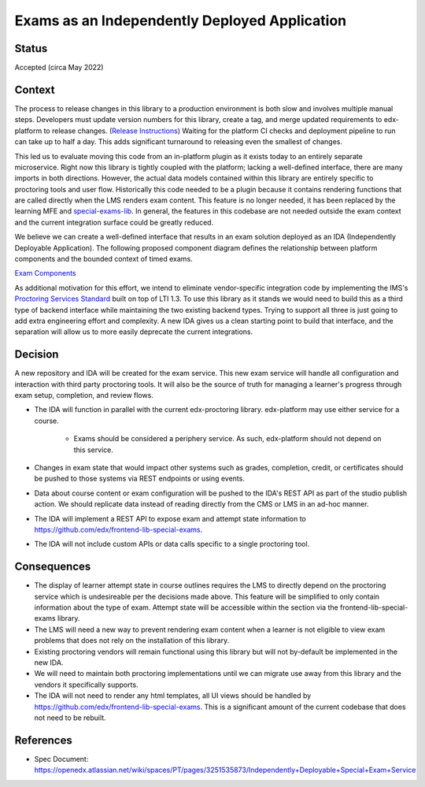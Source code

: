 Exams as an Independently Deployed Application
==============================================

Status
------

Accepted (circa May 2022)

Context
-------
The process to release changes in this library to a production environment is both slow and involves multiple manual steps.
Developers must update version numbers for this library, create a tag, and merge updated requirements to edx-platform to release changes. (`Release Instructions`_)
Waiting for the platform CI checks and deployment pipeline to run can take up to half a day. This adds significant turnaround
to releasing even the smallest of changes.

This led us to evaluate moving this code from an in-platform plugin as it exists today to an entirely separate microservice. Right now this library is tightly coupled with the platform; lacking a well-defined interface, there are many imports in both directions. However, the actual data models contained within this library are entirely specific to proctoring tools and user flow. Historically this code needed to be a plugin because it contains rendering functions that are called directly when the LMS renders exam content. This feature is no longer needed, it has been replaced by the learning MFE and `special-exams-lib`_. In general, the features in this codebase are not needed outside the exam context and the current integration surface could be greatly reduced.

We believe we can create a well-defined interface that results in an exam solution deployed as an IDA (Independently Deployable Application). The following proposed component diagram defines the relationship between platform components and the bounded context of timed exams.

`Exam Components`_

As additional motivation for this effort, we intend to eliminate vendor-specific integration code by implementing the IMS's `Proctoring Services Standard`_ built on top of LTI 1.3. To use this library as it stands we would need to build this as a third type of backend interface while maintaining the two existing backend types. Trying to support all three is just going to add extra engineering effort and complexity. A new IDA gives us a clean starting point to build that interface, and the separation will allow us to more easily deprecate the current integrations.

.. _Proctoring Services Standard: https://www.imsglobal.org/proctoring-services

.. _Exam Components: https://lucid.app/lucidchart/a4b40637-93f1-47f1-bb17-d68e4ff6f9d9/edit?invitationId=inv_92a6d5c4-d14c-472a-b2bc-64b64d9d45ef

.. _Release Instructions: https://github.com/openedx/edx-proctoring/blob/master/docs/developing.rst#how-do-i-release-edx-proctoring

.. _special-exams-lib: https://github.com/edx/frontend-lib-special-exams 

Decision
--------
A new repository and IDA will be created for the exam service. This new exam service will handle all configuration and interaction with third party proctoring tools. It will also be the source of truth for managing a learner's progress through exam setup, completion, and review flows.

* The IDA will function in parallel with the current edx-proctoring library. edx-platform may use either service for a course.

    * Exams should be considered a periphery service. As such, edx-platform should not depend on this service.

* Changes in exam state that would impact other systems such as grades, completion, credit, or certificates should be pushed to those systems via REST endpoints or using events.

* Data about course content or exam configuration will be pushed to the IDA's REST API as part of the studio publish action. We should replicate data instead of reading directly from the CMS or LMS in an ad-hoc manner.

* The IDA will implement a REST API to expose exam and attempt state information to https://github.com/edx/frontend-lib-special-exams.

* The IDA will not include custom APIs or data calls specific to a single proctoring tool.

Consequences
------------

* The display of learner attempt state in course outlines requires the LMS to directly depend on the proctoring service which is undesireable per the decisions made above. This feature will be simplified to only contain information about the type of exam. Attempt state will be accessible within the section via the frontend-lib-special-exams library.

* The LMS will need a new way to prevent rendering exam content when a learner is not eligible to view exam problems that does not rely on the installation of this library.

* Existing proctoring vendors will remain functional using this library but will not by-default be implemented in the new IDA.

* We will need to maintain both proctoring implementations until we can migrate use away from this library and the vendors it specifically supports.

* The IDA will not need to render any html templates, all UI views should be handled by https://github.com/edx/frontend-lib-special-exams. This is a significant amount of the current codebase that does not need to be rebuilt.

References
----------

* Spec Document: https://openedx.atlassian.net/wiki/spaces/PT/pages/3251535873/Independently+Deployable+Special+Exam+Service
